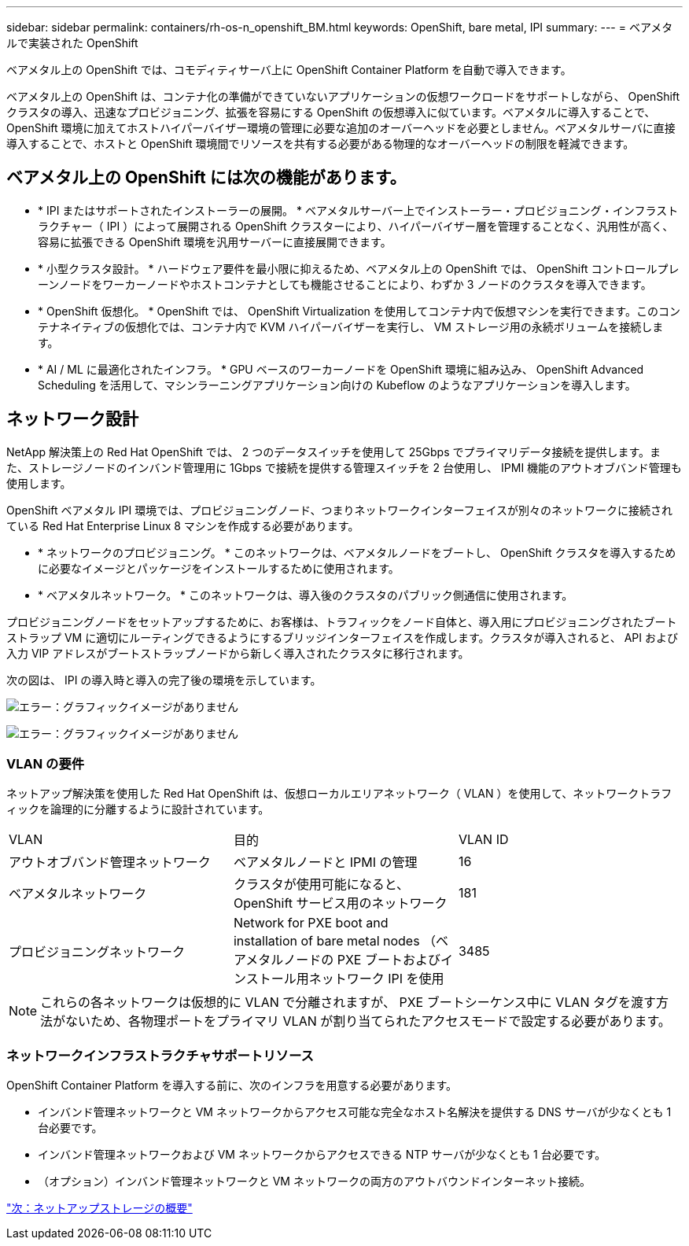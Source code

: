 ---
sidebar: sidebar 
permalink: containers/rh-os-n_openshift_BM.html 
keywords: OpenShift, bare metal, IPI 
summary:  
---
= ベアメタルで実装された OpenShift


ベアメタル上の OpenShift では、コモディティサーバ上に OpenShift Container Platform を自動で導入できます。

ベアメタル上の OpenShift は、コンテナ化の準備ができていないアプリケーションの仮想ワークロードをサポートしながら、 OpenShift クラスタの導入、迅速なプロビジョニング、拡張を容易にする OpenShift の仮想導入に似ています。ベアメタルに導入することで、 OpenShift 環境に加えてホストハイパーバイザー環境の管理に必要な追加のオーバーヘッドを必要としません。ベアメタルサーバに直接導入することで、ホストと OpenShift 環境間でリソースを共有する必要がある物理的なオーバーヘッドの制限を軽減できます。



== ベアメタル上の OpenShift には次の機能があります。

* * IPI またはサポートされたインストーラーの展開。 * ベアメタルサーバー上でインストーラー・プロビジョニング・インフラストラクチャー（ IPI ）によって展開される OpenShift クラスターにより、ハイパーバイザー層を管理することなく、汎用性が高く、容易に拡張できる OpenShift 環境を汎用サーバーに直接展開できます。
* * 小型クラスタ設計。 * ハードウェア要件を最小限に抑えるため、ベアメタル上の OpenShift では、 OpenShift コントロールプレーンノードをワーカーノードやホストコンテナとしても機能させることにより、わずか 3 ノードのクラスタを導入できます。
* * OpenShift 仮想化。 * OpenShift では、 OpenShift Virtualization を使用してコンテナ内で仮想マシンを実行できます。このコンテナネイティブの仮想化では、コンテナ内で KVM ハイパーバイザーを実行し、 VM ストレージ用の永続ボリュームを接続します。
* * AI / ML に最適化されたインフラ。 * GPU ベースのワーカーノードを OpenShift 環境に組み込み、 OpenShift Advanced Scheduling を活用して、マシンラーニングアプリケーション向けの Kubeflow のようなアプリケーションを導入します。




== ネットワーク設計

NetApp 解決策上の Red Hat OpenShift では、 2 つのデータスイッチを使用して 25Gbps でプライマリデータ接続を提供します。また、ストレージノードのインバンド管理用に 1Gbps で接続を提供する管理スイッチを 2 台使用し、 IPMI 機能のアウトオブバンド管理も使用します。

OpenShift ベアメタル IPI 環境では、プロビジョニングノード、つまりネットワークインターフェイスが別々のネットワークに接続されている Red Hat Enterprise Linux 8 マシンを作成する必要があります。

* * ネットワークのプロビジョニング。 * このネットワークは、ベアメタルノードをブートし、 OpenShift クラスタを導入するために必要なイメージとパッケージをインストールするために使用されます。
* * ベアメタルネットワーク。 * このネットワークは、導入後のクラスタのパブリック側通信に使用されます。


プロビジョニングノードをセットアップするために、お客様は、トラフィックをノード自体と、導入用にプロビジョニングされたブートストラップ VM に適切にルーティングできるようにするブリッジインターフェイスを作成します。クラスタが導入されると、 API および入力 VIP アドレスがブートストラップノードから新しく導入されたクラスタに移行されます。

次の図は、 IPI の導入時と導入の完了後の環境を示しています。

image:redhat_openshift_image36.png["エラー：グラフィックイメージがありません"]

image:redhat_openshift_image37.png["エラー：グラフィックイメージがありません"]



=== VLAN の要件

ネットアップ解決策を使用した Red Hat OpenShift は、仮想ローカルエリアネットワーク（ VLAN ）を使用して、ネットワークトラフィックを論理的に分離するように設計されています。

|===


| VLAN | 目的 | VLAN ID 


| アウトオブバンド管理ネットワーク | ベアメタルノードと IPMI の管理 | 16 


| ベアメタルネットワーク | クラスタが使用可能になると、 OpenShift サービス用のネットワーク | 181 


| プロビジョニングネットワーク | Network for PXE boot and installation of bare metal nodes （ベアメタルノードの PXE ブートおよびインストール用ネットワーク IPI を使用 | 3485 
|===

NOTE: これらの各ネットワークは仮想的に VLAN で分離されますが、 PXE ブートシーケンス中に VLAN タグを渡す方法がないため、各物理ポートをプライマリ VLAN が割り当てられたアクセスモードで設定する必要があります。



=== ネットワークインフラストラクチャサポートリソース

OpenShift Container Platform を導入する前に、次のインフラを用意する必要があります。

* インバンド管理ネットワークと VM ネットワークからアクセス可能な完全なホスト名解決を提供する DNS サーバが少なくとも 1 台必要です。
* インバンド管理ネットワークおよび VM ネットワークからアクセスできる NTP サーバが少なくとも 1 台必要です。
* （オプション）インバンド管理ネットワークと VM ネットワークの両方のアウトバウンドインターネット接続。


link:rh-os-n_overview_netapp.html["次：ネットアップストレージの概要"]
